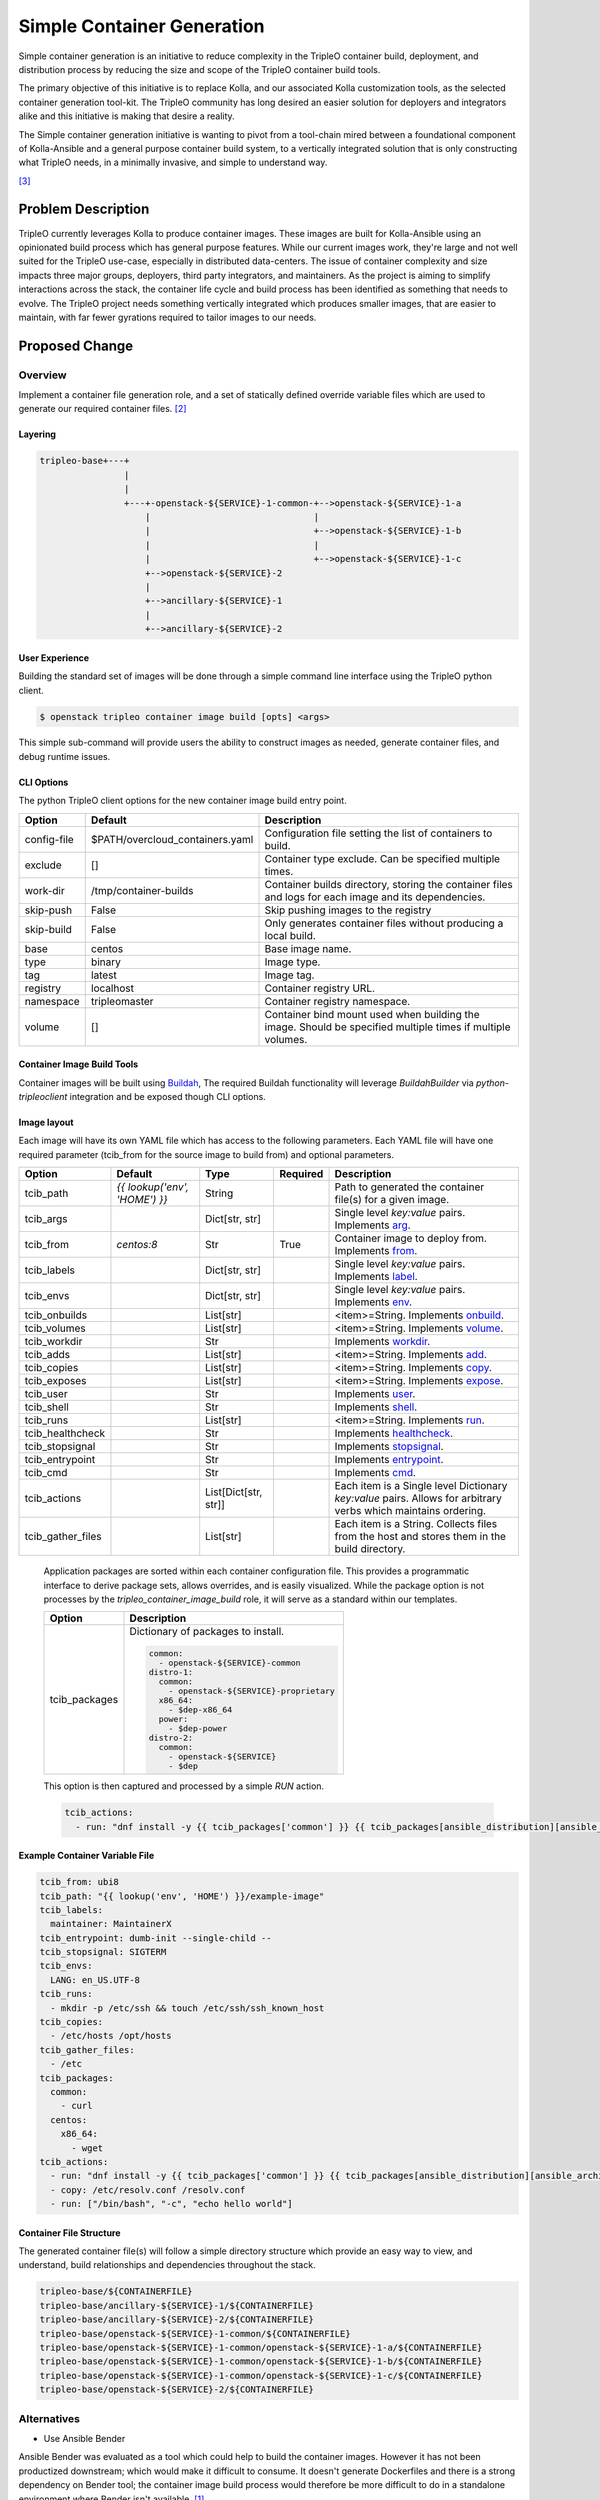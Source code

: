 ..
 This work is licensed under a Creative Commons Attribution 3.0 Unported
 License.

 http://creativecommons.org/licenses/by/3.0/legalcode


===========================
Simple Container Generation
===========================

Simple container generation is an initiative to reduce complexity in the
TripleO container build, deployment, and distribution process by reducing the
size and scope of the TripleO container build tools.

The primary objective of this initiative is to replace Kolla, and our
associated Kolla customization tools, as the selected container generation
tool-kit. The TripleO community has long desired an easier solution for
deployers and integrators alike and this initiative is making that desire a
reality.

The Simple container generation initiative is wanting to pivot from a
tool-chain mired between a foundational component of Kolla-Ansible and a
general purpose container build system, to a vertically integrated solution
that is only constructing what TripleO needs, in a minimally invasive, and
simple to understand way.

[#f3]_


Problem Description
===================

TripleO currently leverages Kolla to produce container images. These images are
built for Kolla-Ansible using an opinionated build process which has general
purpose features. While our current images work, they're large and not well
suited for the TripleO use-case, especially in distributed data-centers. The
issue of container complexity and size impacts three major groups, deployers,
third party integrators, and maintainers. As the project is aiming to simplify
interactions across the stack, the container life cycle and build process has
been identified as something that needs to evolve. The TripleO project needs
something vertically integrated which produces smaller images, that are easier
to maintain, with far fewer gyrations required to tailor images to our needs.


Proposed Change
===============

Overview
--------

Implement a container file generation role, and a set of statically defined
override variable files which are used to generate our required
container files. [#f2]_

Layering
^^^^^^^^

.. code-block:: text

    tripleo-base+---+
                    |
                    |
                    +---+-openstack-${SERVICE}-1-common-+-->openstack-${SERVICE}-1-a
                        |                               |
                        |                               +-->openstack-${SERVICE}-1-b
                        |                               |
                        |                               +-->openstack-${SERVICE}-1-c
                        +-->openstack-${SERVICE}-2
                        |
                        +-->ancillary-${SERVICE}-1
                        |
                        +-->ancillary-${SERVICE}-2


User Experience
^^^^^^^^^^^^^^^

Building the standard set of images will be done through a simple command line
interface using the TripleO python client.

.. code-block:: shell

    $ openstack tripleo container image build [opts] <args>


This simple sub-command will provide users the ability to construct images as
needed, generate container files, and debug runtime issues.


CLI Options
^^^^^^^^^^^

The python TripleO client options for the new container image build entry point.

===========   ===============================   =================================================================
Option        Default                           Description
===========   ===============================   =================================================================
config-file   $PATH/overcloud_containers.yaml   Configuration file setting the list of containers to build.
exclude       []                                Container type exclude. Can be specified multiple times.
work-dir      /tmp/container-builds             Container builds directory, storing the container files and
                                                logs for each image and its dependencies.
skip-push     False                             Skip pushing images to the registry
skip-build    False                             Only generates container files without producing a local build.
base          centos                            Base image name.
type          binary                            Image type.
tag           latest                            Image tag.
registry      localhost                         Container registry URL.
namespace     tripleomaster                     Container registry namespace.
volume        []                                Container bind mount used when building the image. Should be
                                                specified multiple times if multiple volumes.
===========   ===============================   =================================================================


Container Image Build Tools
^^^^^^^^^^^^^^^^^^^^^^^^^^^

Container images will be built using Buildah_, The required Buildah
functionality will leverage `BuildahBuilder` via `python-tripleoclient`
integration and be exposed though CLI options.

.. _Buildah: https://buildah.io


Image layout
^^^^^^^^^^^^

Each image will have its own YAML file which has access to the following
parameters. Each YAML file will have one required parameter (tcib_from for the
source image to build from) and optional parameters.

=================   =============================  ====================  ========  ===================================================
Option              Default                        Type                  Required  Description
=================   =============================  ====================  ========  ===================================================
tcib_path           `{{ lookup('env', 'HOME') }}`  String                          Path to generated the container file(s) for a given
                                                                                   image.
tcib_args                                          Dict[str, str]                  Single level `key:value` pairs. Implements arg_.
tcib_from           `centos:8`                     Str                   True      Container image to deploy from. Implements from_.
tcib_labels                                        Dict[str, str]                  Single level `key:value` pairs. Implements label_.
tcib_envs                                          Dict[str, str]                  Single level `key:value` pairs. Implements env_.
tcib_onbuilds                                      List[str]                       <item>=String. Implements onbuild_.
tcib_volumes                                       List[str]                       <item>=String. Implements volume_.
tcib_workdir                                       Str                             Implements workdir_.
tcib_adds                                          List[str]                       <item>=String. Implements add_.
tcib_copies                                        List[str]                       <item>=String. Implements copy_.
tcib_exposes                                       List[str]                       <item>=String. Implements expose_.
tcib_user                                          Str                             Implements user_.
tcib_shell                                         Str                             Implements shell_.
tcib_runs                                          List[str]                       <item>=String. Implements run_.
tcib_healthcheck                                   Str                             Implements healthcheck_.
tcib_stopsignal                                    Str                             Implements stopsignal_.
tcib_entrypoint                                    Str                             Implements entrypoint_.
tcib_cmd                                           Str                             Implements cmd_.
tcib_actions                                       List[Dict[str, str]]            Each item is a Single level Dictionary `key:value`
                                                                                   pairs. Allows for arbitrary verbs which maintains
                                                                                   ordering.
tcib_gather_files                                  List[str]                       Each item is a String. Collects files from the
                                                                                   host and stores them in the build directory.
=================   =============================  ====================  ========  ===================================================

.. _arg: https://docs.docker.com/engine/reference/builder/#arg
.. _from: https://docs.docker.com/engine/reference/builder/#from
.. _label: https://docs.docker.com/engine/reference/builder/#label
.. _env: https://docs.docker.com/engine/reference/builder/#env
.. _onbuild: https://docs.docker.com/engine/reference/builder/#onbuild
.. _volume: https://docs.docker.com/engine/reference/builder/#volume
.. _workdir: https://docs.docker.com/engine/reference/builder/#workdir
.. _add: https://docs.docker.com/engine/reference/builder/#add
.. _copy: https://docs.docker.com/engine/reference/builder/#copy
.. _expose: https://docs.docker.com/engine/reference/builder/#expose
.. _user: https://docs.docker.com/engine/reference/builder/#user
.. _shell: https://docs.docker.com/engine/reference/builder/#shell
.. _run: https://docs.docker.com/engine/reference/builder/#run
.. _healthcheck: https://docs.docker.com/engine/reference/builder/#healthcheck
.. _stopsignal: https://docs.docker.com/engine/reference/builder/#stopsignal
.. _entrypoint: https://docs.docker.com/engine/reference/builder/#entrypoint
.. _cmd: https://docs.docker.com/engine/reference/builder/#cmd


  Application packages are sorted within each container configuration file.
  This provides a programmatic interface to derive package sets, allows
  overrides, and is easily visualized. While the package option is not
  processes by the `tripleo_container_image_build` role, it will serve as a
  standard within our templates.

  ================  ====================================================
  Option            Description
  ================  ====================================================
  tcib_packages     Dictionary of packages to install.

                    .. code-block:: yaml

                        common:
                          - openstack-${SERVICE}-common
                        distro-1:
                          common:
                            - openstack-${SERVICE}-proprietary
                          x86_64:
                            - $dep-x86_64
                          power:
                            - $dep-power
                        distro-2:
                          common:
                            - openstack-${SERVICE}
                            - $dep
  ================  ====================================================

  This option is then captured and processed by a simple `RUN` action.

  .. code-block:: yaml

      tcib_actions:
        - run: "dnf install -y {{ tcib_packages['common'] }} {{ tcib_packages[ansible_distribution][ansible_architecture] }}"


Example Container Variable File
^^^^^^^^^^^^^^^^^^^^^^^^^^^^^^^

.. code-block:: yaml

    tcib_from: ubi8
    tcib_path: "{{ lookup('env', 'HOME') }}/example-image"
    tcib_labels:
      maintainer: MaintainerX
    tcib_entrypoint: dumb-init --single-child --
    tcib_stopsignal: SIGTERM
    tcib_envs:
      LANG: en_US.UTF-8
    tcib_runs:
      - mkdir -p /etc/ssh && touch /etc/ssh/ssh_known_host
    tcib_copies:
      - /etc/hosts /opt/hosts
    tcib_gather_files:
      - /etc
    tcib_packages:
      common:
        - curl
      centos:
        x86_64:
          - wget
    tcib_actions:
      - run: "dnf install -y {{ tcib_packages['common'] }} {{ tcib_packages[ansible_distribution][ansible_architecture] }}"
      - copy: /etc/resolv.conf /resolv.conf
      - run: ["/bin/bash", "-c", "echo hello world"]


Container File Structure
^^^^^^^^^^^^^^^^^^^^^^^^

The generated container file(s) will follow a simple directory structure
which provide an easy way to view, and understand, build relationships and
dependencies throughout the stack.

.. code-block:: shell

    tripleo-base/${CONTAINERFILE}
    tripleo-base/ancillary-${SERVICE}-1/${CONTAINERFILE}
    tripleo-base/ancillary-${SERVICE}-2/${CONTAINERFILE}
    tripleo-base/openstack-${SERVICE}-1-common/${CONTAINERFILE}
    tripleo-base/openstack-${SERVICE}-1-common/openstack-${SERVICE}-1-a/${CONTAINERFILE}
    tripleo-base/openstack-${SERVICE}-1-common/openstack-${SERVICE}-1-b/${CONTAINERFILE}
    tripleo-base/openstack-${SERVICE}-1-common/openstack-${SERVICE}-1-c/${CONTAINERFILE}
    tripleo-base/openstack-${SERVICE}-2/${CONTAINERFILE}


Alternatives
------------

* Use Ansible Bender

Ansible Bender was evaluated as a tool which could help to build the container
images. However it has not been productized downstream; which would make it
difficult to consume. It doesn't generate Dockerfiles and there is a strong
dependency on Bender tool; the container image build process would therefore be
more difficult to do in a standalone environment where Bender isn't available.
[#f1]_

* Leave the container image build process untouched.

We could leave the container image generate process untouched. This keeps us a
consumer of Kolla and requires we maintain our complex ancillary tooling to
ensure Kolla containers work for TripleO.


Security Impact
---------------

While security is not a primary virtue in the simple container generation
initiative, security will be improved by moving to simplified containers. If
the simple container generation initiative is ratified, all containers used
within TripleO will be vertically integrated into the stack, making it possible
to easily audit the build tools and all applications, services, and files
installed into our containerized runtimes. With simplification we'll improve
the ease of understanding and transparency which makes our project more
sustainable, thereby more secure. The proposed solution must provide layers
where we know what command has been run exactly; so we can quickly figure out
how an image was built.


Upgrade Impact
--------------

There is no upgrade impact because the new container images will provide
feature parity with the previous ones; they will have the same or similar
injected scripts that are used when the containers start.


Other End User Impact
---------------------

None


Performance Impact
------------------

We should expect better performance out of our containers, as they will be
smaller. While the runtime will act the same, the software delivery will be
faster as the size of each container will smaller, with better constructed
layers. Smaller containers will decrease the mean time to ready which will have
a positive performance impact and generally improve the user experience.


Other Deployer Impact
---------------------

The simplified container generation initiative will massively help third party
integrators. With simplified container build tools we will be able to easily
articulate requirements to folks looking to build on-top of TripleO. Our
tool-chain will be capable of bootstrapping applications where required, and
simple enough to integrate with a wide variety of custom applications
constructed in bespoke formats.


Developer Impact
----------------

In the first phase, there won't be any developer impact because the produced
images will be providing the same base layers as before. For example, they will
contain all the Kolla scripts that are required to merge configuration files or
initialize the container at startup.

These scripts will be injected in the container images for backward
compatibility:

* kolla_extend_start
* set_configs.py
* start.sh
* copy_cacerts.sh
* httpd_setup.sh

In a second phase, we will simplify these scripts to remove what isn't needed
by TripleO. The interface in the composable services will likely evolve over
time. For example kolla_config will become container_config. There is no plan
at this time to rewrite the configuration file merge logic.


Implementation
==============

Assignee(s)
-----------

Primary assignee:
  * Cloudnull
  * EmilienM


Work Items
----------

First phase
^^^^^^^^^^^

* Ansible role to generate container file(s) - https://review.opendev.org/#/c/722557
* Container images layouts - https://review.opendev.org/#/c/722486
* Deprecate "openstack overcloud container image build"
* Implement "openstack tripleo container image build" which will reuse the
  `BuildahBuilder` and the same logic as the deprecated command but without Kolla.
* Build new images and publish them.
* Switch the upstream CI to use the new images.

Second phase:

* Simplifying the injected scripts to only do what we need in TripleO.
* Rename the configuration interfaces in TripleO Heat Templates.


Dependencies
============

The tooling will be in existing repositories so there is no new dependency. It
will mainly be in tripleo-ansible, tripleo-common, python-tripleoclient and
tripleo-heat-templates. Like before, Buildah will be required to build the
images.


Testing
=======

* The tripleo-build-containers-centos-8 job will be switched to be using
  the new "openstack tripleo container image build" command.

* A molecule job will exercise the container image build process using
  the new role.

* Some end-to-end job will also be investigated to build and deploy
  a container into a running deployment.


Documentation Impact
====================

Much of the documentation impact will be focused on cleanup of the existing
documentation which references Kolla, and the creation of documentation that
highlights the use of the vertically integrated stack.

Since the changes should be transparent for the end-users who just pull images
without rebuilding it, the manuals will still be updated with the new command
and options if anyone wants to build the images themselves.

References
==========

.. [#f1] https://review.opendev.org/#/c/722136/
.. [#f2] https://review.opendev.org/#/c/722557/
.. [#f3] https://blueprints.launchpad.net/tripleo/+spec/simplified-containers
